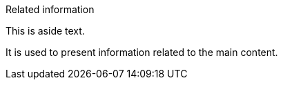 [sidebar]
.Related information
--
This is aside text.

It is used to present information related to the main content.
--